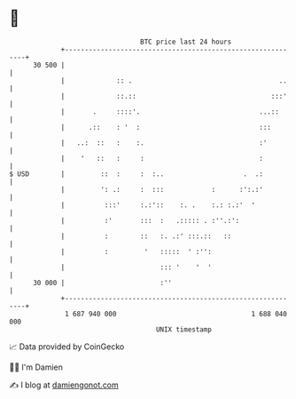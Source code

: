 * 👋

#+begin_example
                                    BTC price last 24 hours                    
                +------------------------------------------------------------+ 
         30 500 |                                                            | 
                |             :: .                                     ..    | 
                |             ::.::                                  :::'    | 
                |       .     ::::'.                              ...::      | 
                |      .::    : '  :                              :::        | 
                |   ..:  ::   :    :.                             :'         | 
                |    '   ::   :     :                             :          | 
   $ USD        |         ::  :     :  :..                    .  .:          | 
                |         ': .:     :  :::            :      :':.:'          | 
                |          :::'     :.:'::    :. .    :.: :.:'  '            | 
                |          :'       :::  :   .::::: . :''.:':                | 
                |          :        ::   :. .:' :::.::   ::                  | 
                |          :         '   :::::  ' :'':                       | 
                |                        ::: '    '  '                       | 
         30 000 |                        :''                                 | 
                +------------------------------------------------------------+ 
                 1 687 940 000                                  1 688 040 000  
                                        UNIX timestamp                         
#+end_example
📈 Data provided by CoinGecko

🧑‍💻 I'm Damien

✍️ I blog at [[https://www.damiengonot.com][damiengonot.com]]
